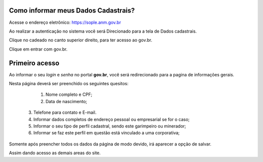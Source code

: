Como informar meus Dados Cadastrais?
===================================

Acesse o endereço eletrônico:  https://sople.anm.gov.br

Ao realizar a autenticação no sistema você será Direcionado para a tela de Dados cadastrais. 

.. image:: ../imagens/3.0AcessoAoSOPLECadeado.png
Clique no cadeado no canto superior direito, para ter acesso ao gov.br. 

.. image:: ../imagens/Screenshot_5.png
Clique em entrar com gov.br. 

﻿Primeiro acesso
=============================================

Ao informar o seu *login* e *senha* no portal **gov.br**, você será redirecionado para a pagina de informações gerais.  
    
Nesta página deverá ser preenchido os seguintes quesitos:

	1. Nome completo e CPF;
	2. Data de nascimento;  
  3. Telefone para contato e E-mail.
  4. Informar dados completos de endereço pessoal ou empresarial se for o caso;
  5. Informar o seu tipo de perfil cadastral, sendo este garimpeiro ou minerador; 
  6. Informar se faz este perfil em questão está vinculado a uma corporativa;

.. image:: ../imagens/dadoscadastrais.png
Somente após preencher todos os dados da página de modo devido, irá aparecer a opção de salvar.

.. image:: ../imagens/salvar.png

Assim dando acesso as demais areas do site.
